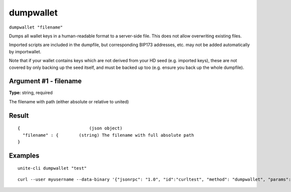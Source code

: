 .. Copyright (c) 2018 The Unit-e developers
   Distributed under the MIT software license, see the accompanying
   file LICENSE or https://opensource.org/licenses/MIT.

dumpwallet
----------

``dumpwallet "filename"``

Dumps all wallet keys in a human-readable format to a server-side file. This does not allow overwriting existing files.

Imported scripts are included in the dumpfile, but corresponding BIP173 addresses, etc. may not be added automatically by importwallet.

Note that if your wallet contains keys which are not derived from your HD seed (e.g. imported keys), these are not covered by
only backing up the seed itself, and must be backed up too (e.g. ensure you back up the whole dumpfile).

Argument #1 - filename
~~~~~~~~~~~~~~~~~~~~~~

**Type:** string, required

The filename with path (either absolute or relative to united)

Result
~~~~~~

::

  {                           (json object)
    "filename" : {        (string) The filename with full absolute path
  }

Examples
~~~~~~~~

::

  unite-cli dumpwallet "test"

::

  curl --user myusername --data-binary '{"jsonrpc": "1.0", "id":"curltest", "method": "dumpwallet", "params": ["test"] }' -H 'content-type: text/plain;' http://127.0.0.1:7181/

